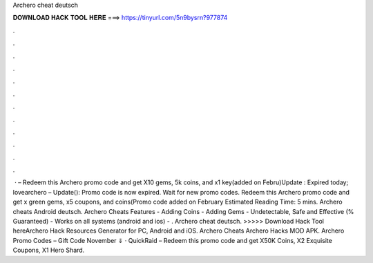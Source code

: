 Archero cheat deutsch

𝐃𝐎𝐖𝐍𝐋𝐎𝐀𝐃 𝐇𝐀𝐂𝐊 𝐓𝐎𝐎𝐋 𝐇𝐄𝐑𝐄 ===> https://tinyurl.com/5n9bysrn?977874

.

.

.

.

.

.

.

.

.

.

.

.

 · – Redeem this Archero promo code and get X10 gems, 5k coins, and x1 key(added on Febru)Update : Expired today; lovearchero – Update(): Promo code is now expired. Wait for new promo codes. Redeem this Archero promo code and get x green gems, x5 coupons, and coins(Promo code added on February Estimated Reading Time: 5 mins. Archero cheats Android deutsch. Archero Cheats Features - Adding Coins - Adding Gems - Undetectable, Safe and Effective (% Guaranteed) - Works on all systems (android and ios) - . Archero cheat deutsch. >>>>> Download Hack Tool hereArchero Hack Resources Generator for PC, Android and iOS. Archero Cheats Archero Hacks MOD APK. Archero Promo Codes – Gift Code November ⇓ · QuickRaid – Redeem this promo code and get X50K Coins, X2 Exquisite Coupons, X1 Hero Shard.